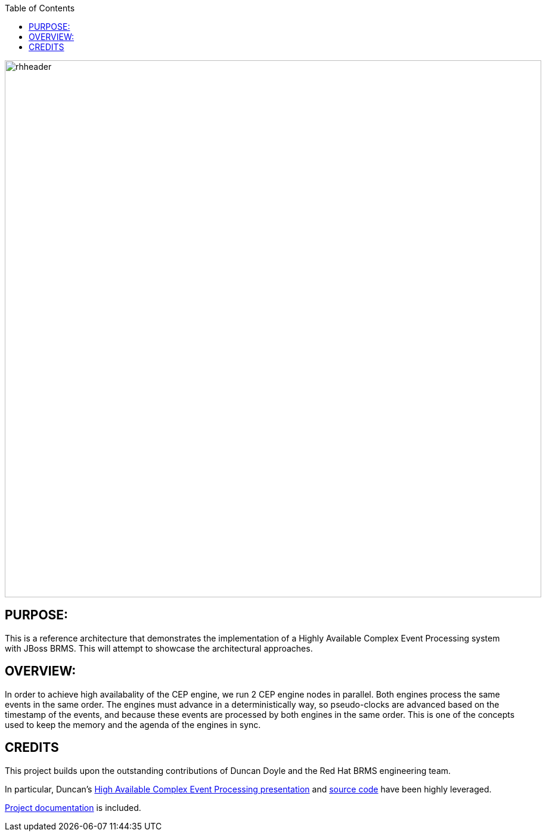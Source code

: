 :data-uri:
:toc2:
:ref_arch_doc: link:doc/ref_arch.adoc[Project documentation]
:haceppreso: link:http://www.slideshare.net/DuncanDoyle/doyle-h-0945highavailablitycepwithredhatjbossbrms3[High Available Complex Event Processing presentation]
:hacepgitrepo: link:https://github.com/DuncanDoyle/RHSummit2014HaCepBrms[source code]

image::doc/images/rhheader.png[width=900]

:numbered!:

== PURPOSE:
This is a reference architecture that demonstrates the implementation of a Highly Available Complex Event Processing system with JBoss BRMS. This will attempt to showcase the architectural approaches.

== OVERVIEW:
In order to achieve high availabality of the CEP engine, we run 2 CEP engine nodes in parallel.
Both engines process the same events in the same order. The engines must advance in a deterministically way, so pseudo-clocks are advanced based on the timestamp of the events, and because these events are processed by both engines in the same order. 
This is one of the concepts used to keep the memory and the agenda of the engines in sync.

== CREDITS
This project builds upon the outstanding contributions of Duncan Doyle and the Red Hat BRMS engineering team.

In particular, Duncan's {haceppreso} and {hacepgitrepo} have been highly leveraged.

{ref_arch_doc} is included.
